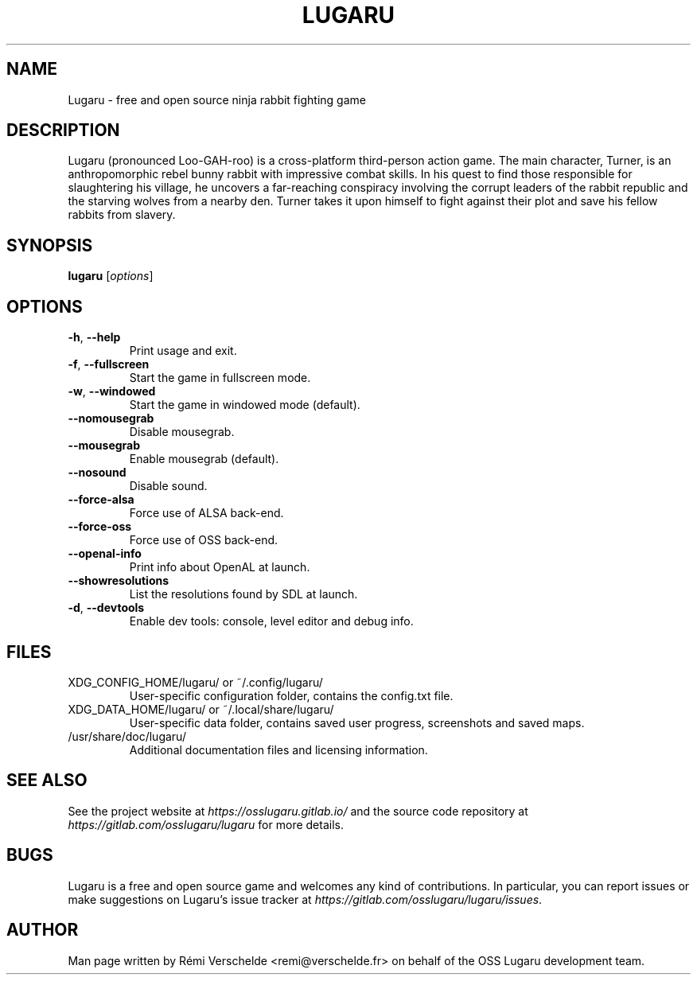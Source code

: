 .\" Process this file with: groff -man -Tlatin1 lugaru.6
.\" Please report any issue with this man page at
.\" https://gitlab.com/osslugaru/lugaru/issues
.TH LUGARU 6 "December 2016" Linux
.SH NAME
Lugaru \- free and open source ninja rabbit fighting game
.SH DESCRIPTION
Lugaru (pronounced Loo-GAH-roo) is a cross-platform third-person action game.
The main character, Turner, is an anthropomorphic rebel bunny rabbit with
impressive combat skills. In his quest to find those responsible for
slaughtering his village, he uncovers a far-reaching conspiracy involving the
corrupt leaders of the rabbit republic and the starving wolves from a nearby
den. Turner takes it upon himself to fight against their plot and save his
fellow rabbits from slavery.
.SH SYNOPSIS
.B lugaru
.RI [ options ]
.SH OPTIONS
.TP
\fB\-h\fR, \fB\-\-help\fR
Print usage and exit.
.TP
\fB\-f\fR, \fB\-\-fullscreen\fR
Start the game in fullscreen mode.
.TP
\fB\-w\fR, \fB\-\-windowed\fR
Start the game in windowed mode (default).
.TP
\fB\-\-nomousegrab\fR
Disable mousegrab.
.TP
\fB\-\-mousegrab\fR
Enable mousegrab (default).
.TP
\fB\-\-nosound\fR
Disable sound.
.TP
\fB\-\-force\-alsa\fR
Force use of ALSA back\-end.
.TP
\fB\-\-force\-oss\fR
Force use of OSS back\-end.
.TP
\fB\-\-openal\-info\fR
Print info about OpenAL at launch.
.TP
\fB\-\-showresolutions\fR
List the resolutions found by SDL at launch.
.TP
\fB\-d\fR, \fB\-\-devtools\fR
Enable dev tools: console, level editor and debug info.
.SH FILES
XDG_CONFIG_HOME/lugaru/ or ~/.config/lugaru/
.RS
User-specific configuration folder, contains the config.txt file.
.RE
XDG_DATA_HOME/lugaru/ or ~/.local/share/lugaru/
.RS
User-specific data folder, contains saved user progress, screenshots and saved
maps.
.RE
/usr/share/doc/lugaru/
.RS
Additional documentation files and licensing information.
.RE
.SH "SEE ALSO"
See the project website at \fIhttps://osslugaru.gitlab.io/\fR and the source
code repository at \fIhttps://gitlab.com/osslugaru/lugaru\fR for more details.
.SH BUGS
Lugaru is a free and open source game and welcomes any kind of contributions.
In particular, you can report issues or make suggestions on Lugaru's issue
tracker at \fIhttps://gitlab.com/osslugaru/lugaru/issues\fR.
.SH AUTHOR
Man page written by Rémi Verschelde <remi@verschelde.fr> on behalf of the
OSS Lugaru development team.
